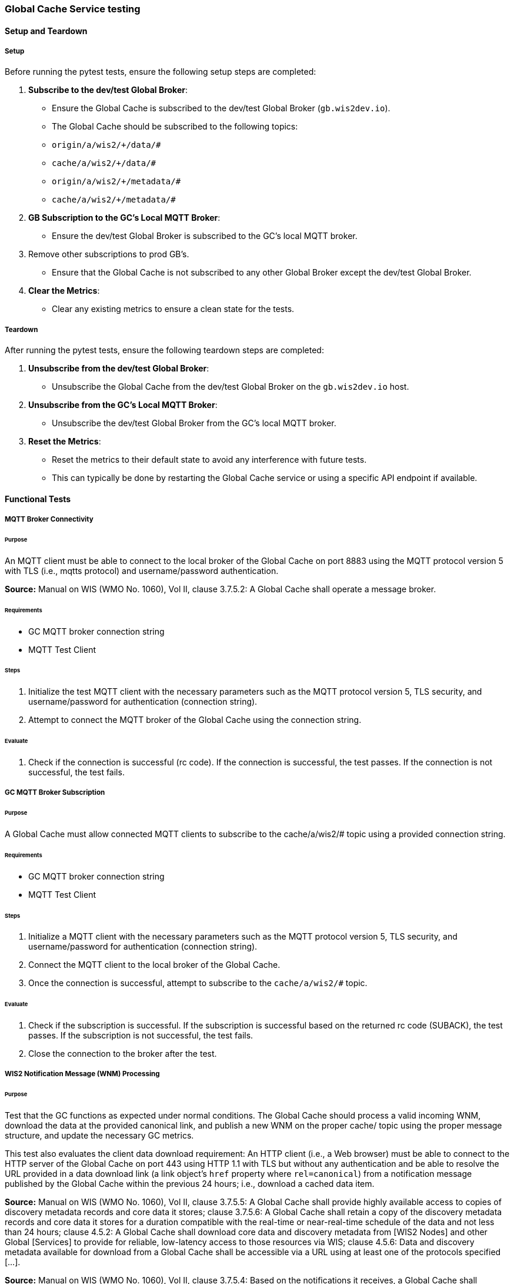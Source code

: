 [[global-cache-testing]]

=== Global Cache Service testing

[[global-cache-setup-teardown]]

==== Setup and Teardown

===== Setup

Before running the pytest tests, ensure the following setup steps are completed:

1. **Subscribe to the dev/test Global Broker**:
    - Ensure the Global Cache is subscribed to the dev/test Global Broker (`gb.wis2dev.io`).
    - The Global Cache should be subscribed to the following topics:
        - `origin/a/wis2/+/data/#`
        - `cache/a/wis2/+/data/#`
        - `origin/a/wis2/+/metadata/#`
        - `cache/a/wis2/+/metadata/#`

2. **GB Subscription to the GC's Local MQTT Broker**:
    - Ensure the dev/test Global Broker is subscribed to the GC's local MQTT broker.
3. Remove other subscriptions to prod GB's.
    - Ensure that the Global Cache is not subscribed to any other Global Broker except the dev/test Global Broker.

4. **Clear the Metrics**:
    - Clear any existing metrics to ensure a clean state for the tests.

===== Teardown

After running the pytest tests, ensure the following teardown steps are completed:

1. **Unsubscribe from the dev/test Global Broker**:
    - Unsubscribe the Global Cache from the dev/test Global Broker on the `gb.wis2dev.io` host.

2. **Unsubscribe from the GC's Local MQTT Broker**:
    - Unsubscribe the dev/test Global Broker from the GC's local MQTT broker.

3. **Reset the Metrics**:
    - Reset the metrics to their default state to avoid any interference with future tests.
    - This can typically be done by restarting the Global Cache service or using a specific API endpoint if available.

==== Functional Tests

===== MQTT Broker Connectivity

====== Purpose
An MQTT client must be able to connect to the local broker of the Global Cache on port 8883 using the MQTT protocol version 5 with TLS (i.e., mqtts protocol) and username/password authentication.

*Source:* Manual on WIS (WMO No. 1060), Vol II, clause 3.7.5.2: A Global Cache shall operate a message broker.

====== Requirements
* GC MQTT broker connection string
* MQTT Test Client

====== Steps

. Initialize the test MQTT client with the necessary parameters such as the MQTT protocol version 5, TLS security, and username/password for authentication (connection string).
. Attempt to connect the MQTT broker of the Global Cache using the connection string.

====== Evaluate

. Check if the connection is successful (rc code). If the connection is successful, the test passes. If the connection is not successful, the test fails.

===== GC MQTT Broker Subscription

====== Purpose
A Global Cache must allow connected MQTT clients to subscribe to the ++cache/a/wis2/#++ topic using a provided connection string.

====== Requirements
* GC MQTT broker connection string
* MQTT Test Client

====== Steps

. Initialize a MQTT client with the necessary parameters such as the MQTT protocol version 5, TLS security, and username/password for authentication (connection string).
. Connect the MQTT client to the local broker of the Global Cache.
. Once the connection is successful, attempt to subscribe to the `cache/a/wis2/#` topic.

====== Evaluate

. Check if the subscription is successful. If the subscription is successful based on the returned rc code (SUBACK), the test passes. If the subscription is not successful, the test fails.
. Close the connection to the broker after the test.


===== WIS2 Notification Message (WNM) Processing

====== Purpose
Test that the GC functions as expected under normal conditions. The Global Cache should process a valid incoming WNM, download the data at the provided canonical link, and publish a new WNM on the proper ++cache/++ topic using the proper message structure, and update the necessary GC metrics.

This test also evaluates the client data download requirement: An HTTP client (i.e., a Web browser) must be able to connect to the HTTP server of the Global Cache on port 443 using HTTP 1.1 with TLS but without any authentication and be able to resolve the URL provided in a data download link (a link object's `href` property where `rel=canonical`) from a notification message published by the Global Cache within the previous 24 hours; i.e., download a cached data item.

*Source:* Manual on WIS (WMO No. 1060), Vol II, clause 3.7.5.5: A Global Cache shall provide highly available access to copies of discovery metadata records and core data it stores; clause 3.7.5.6: A Global Cache shall retain a copy of the discovery metadata records and core data it stores for a duration compatible with the real-time or near-real-time schedule of the data and not less than 24 hours; clause 4.5.2: A Global Cache shall download core data and discovery metadata from [WIS2 Nodes] and other Global [Services] to provide for reliable, low-latency access to those resources via WIS; clause 4.5.6: Data and discovery metadata available for download from a Global Cache shall be accessible via a URL using at least one of the protocols specified [...].

*Source:* Manual on WIS (WMO No. 1060), Vol II, clause 3.7.5.4: Based on the notifications it receives, a Global Cache shall download and store a copy of discovery metadata records and core data from [WIS2 Nodes] and other Global [Services]; clause 3.7.5.7: A Global Cache shall publish notifications via its Message Broker about copies of the discovery metadata records and core data it makes available. A Global Cache shall use a standardized topic structure when publishing notifications; clause 4.5.2: A Global Cache shall download core data and discovery metadata from [WIS2 Nodes] and other Global [Services] to provide for reliable, low-latency access to those resources via WIS; clause 4.5.4: Based on received notifications, a Global Cache shall download core data from [WIS2 Nodes] or other Global [Services] and store them for a minimum duration of 24 hours; clause 4.5.5: Based on its received notifications, a Global Cache shall download discovery metadata records from [WIS2 Nodes] or other Global [Services] and store them for a minimum duration of 24 hours; clause 4.5.7: A Global Cache shall publish notifications to a Message Broker indicating  the availability of data and discovery metadata resources from the Global Cache and shall use the format and protocol specified [...].

*Source:* Guide to WIS (WMO No. 1061), Vol II, clause 2.7.4.1. [Global Cache] Technical considerations https://wmo-im.github.io/wis2-guide/guide/wis2-guide-DRAFT.html#_technical_considerations_2; clause 2.7.4.2. [Global Cache] Practices and procedures https://wmo-im.github.io/wis2-guide/guide/wis2-guide-DRAFT.html#_practices_and_procedures_2

====== Requirements
* Dev/test GB MQTT broker connection string
    ** MQTT user is able to read and write messages on the `origin/a/wis2/#` and `cache/a/wis2/#` topics.
* Dev/test GC is initiated and connected to the dev/test GB with subscriptions to the following topics:
    ** origin/a/wis2/+/data/#
    ** cache/a/wis2/+/data/#
    ** origin/a/wis2/+/metadata/#
    ** cache/a/wis2/+/metadata/#
* MQTT test client
    ** Client should connect to the dev/test GB MQTT broker using the provided connection string to control the input and monitor the output.
* GC metrics scraper
* Prepared WIS2 Notification Messages and associated data objects:
  ** A known number *https://github.com/wmo-im/wis2-notification-message[valid]* WNM's with:
    *** `properties.cache` set to true
    *** `properties.data_id` + `properties.pubtime` should be unique to each message. Ensuring a different data_id is best here.
  ** Accompanying data objects should be accessible via the canonical link provided in the WNM.
    *** The canonical link should be accessible per the core requirements and the data object hash should match the hash provided in the WNM if integrity properties are provided.

====== Steps

. Configure the MQTT test client to connect to the dev/test GB MQTT broker using the provided connection string.
. Publish a batch of Prepared WIS2 Notification Messages to the dev/test GB on following topics:
    ** Send 1 or more messages to origin/a/wis2/+/data/#
    ** Send 1 or more messages to cache/a/wis2/+/data/#
    ** Send 1 or more messages to origin/a/wis2/+/metadata/#
    ** Send 1 or more messages to cache/a/wis2/+/metadata/#
. The test MQTT client should store the messages received on the `cache/a/wis2/#` topic published by the GC and download the data objects from the canonical link provided in the messages using HTTP 1.1 with TLS.
    ** The original data object and the downloaded>>cached data objects can then be compared to ensure they are identical.

====== Evaluate
* WNM Messages
    ** The total number of cache notification messages published by the GC on the cache/a/wis2/# topic.
    ** All messages should be the same as the source WNM's except for:
        *** The canonical link (a link object's `href` property where `rel=canonical`), this should point to the GC's cached object.
        *** the unique identifier of the message (id)
        *** The topic, always on the `cache` channel. Note the incoming message may be unchanged if it was originally published on the `cache` channel.
* Data Objects
    ** The total number of data objects cached by the GC. This should match the number of cache notification messages published.
    ** The data objects cached by the GC should be identical to the source data objects.
        *** The diff or hashes of the data objects should be identical.
* GC Metrics
    ** `wmo_wis2_gc_download_total` (matches total messages)
    ** `wmo_wis2_gc_dataserver_status_flag` (set to 1 for each)
    ** `wmo_wis2_gc_dataserver_last_download_timestamp_seconds` (set for each and within expected time range)

===== Cache False Directive

====== Purpose

Where a Global Cache receives a notification message with _properties.cache_ set to false, the Global Cache should publish a notification message where the data download link (a link object's `href` property where `rel=canonical`) refers to the source data server.

====== Requirements

* Dev/test GB MQTT broker connection string
    ** MQTT user is able to read and write messages on the `origin/a/wis2/#` and `cache/a/wis2/#` topics.
* Dev/test GC is initiated with subscription to the `cache/a/wis2/#` topic and `origin/a/wis2/#` topic of the dev/test GB.
* MQTT test client
    ** Client should connect to both the dev/test GB MQTT broker using the provided connection string to control the input and monitor the output.
* GC metrics scraper
* Prepared WIS2 Notification Messages and data objects:
  ** A known number *https://github.com/wmo-im/wis2-notification-message[valid]* WNM's with:
    *** `properties.cache` set to #false#
    *** `properties.data_id` + `properties.pubtime` should be unique to each message.
  ** Accompanying data objects are not required for this test.

====== Steps

. Configure the MQTT test client to connect to the dev/test GB MQTT broker using the provided connection string.
. Publish the prepared WIS2 Notification Messages to the dev/test GB the following topics:
    ** Send 1 or more messages to origin/a/wis2/+/data/#
    ** Send 1 or more messages to cache/a/wis2/+/data/#
    ** Send 1 or more messages to origin/a/wis2/+/metadata/#
    ** Send 1 or more messages to cache/a/wis2/+/metadata/#

====== Evaluate
* WNM Messages
    ** The total number of cache notification messages published by the GC on the `cache/a/wis2/#` topic
    ** all messages should be the same as the source WNM's except for:
        *** the unique identifier of the message (id)
        *** the topic (`cache/a/wis2/...`) (note the incoming message may be on the same `cache/#` topic if it is from another GC)
* GC Metrics
  ** `wmo_wis2_gc_download_total` (unchanged)
  ** `wmo_wis2_gc_dataserver_status_flag` (unchanged)
  ** `wmo_wis2_gc_dataserver_last_download_timestamp_seconds` (unchanged)
  ** `wmo_wis2_gc_no_cache_total` (+=1 for each WNM)

===== Source Download Failure

====== Purpose
Where a Global Cache receives a valid WNM, but is unable to download a data item from the location specified in a notification message (i.e., the source data server), the `metric wmo_wis2_gc_dataserver_status_flag` for the source data server should be set to 0 (zero).

====== Requirements
* Dev/test GB MQTT broker connection string
    ** MQTT user is able to read and write messages on the `origin/a/wis2/#` and `cache/a/wis2/#` topics.
* Dev/test GC is initiated with subscription to the `cache/a/wis2/#` topic and `origin/a/wis2/#` topic of the dev/test GB.
* MQTT test client
    ** Client should connect the dev/test GB MQTT broker using the provided connection string to control the input and monitor the output.
* GC metrics scraper
* Prepared WIS2 Notification Messages and data objects
  ** A known number *https://github.com/wmo-im/wis2-notification-message[valid]* WNM's with:
    *** #invalid# data download links (a link object's `href` property where `rel=canonical`)
    *** `properties.data_id` + `properties.pubtime` should be unique to each message.
  ** Accompanying data objects are not required for this test.

====== Steps

. Configure the MQTT test client to connect to the dev/test MQTT broker using the provided connection string.
. Publish the prepared WNM's to the dev/test GB on one or more of the following topics:
    ** origin/a/wis2/+/data/#
    ** cache/a/wis2/+/data/#
    ** origin/a/wis2/+/metadata/#
    ** cache/a/wis2/+/metadata/#

====== Evaluate
* WNM Messages
    ** No messages should be published on the `cache/a/wis2/#` topic as received by the test MQTT client.
* Data Objects
    ** No data objects should be cached by the GC.
* GC Metrics
    ** `wmo_wis2_gc_download_total` (unchanged)
    ** `wmo_wis2_gc_dataserver_status_flag` (set to 0 for each)
    ** `wmo_wis2_gc_dataserver_last_download_timestamp_seconds` (unchanged)
    ** `wmo_wis2_gc_downloaded_errors_total` (+=1 for each WNM)

===== Cache Override (Optional)
====== Purpose
Where a Global Cache determines that it is unable to cache a data item, the Global Cache should publish a notification message where the data download link (a link object's `href` property where `rel=canonical`) refers to the source data server, and the metric `wmo_wis2_gc_cache_override_total` is incremented by 1 (one).
Note that the trigger for this directive is implementation specific. The criteria must be known and enabled for the test
to be valid. Additionally, a given GC may decide to NOT implement this directive and thus this test is included as optional.

====== Requirements
* Dev/test GB MQTT broker connection string
    ** MQTT user is able to read and write messages on the `origin/a/wis2/#` and `cache/a/wis2/#` topics.
* Dev/test GC is initiated with subscription to the `cache/a/wis2/#` topic and `origin/a/wis2/#` topic of the dev/test GB.
* MQTT test client
    ** Client should connect to the dev/test GB MQTT broker using the provided connection string to control the input and monitor the output.
* GC metrics scraper
* Prepared WIS2 Notification Messages and data objects
  ** A known number *https://github.com/wmo-im/wis2-notification-message[valid]* WNM's with:
    *** `properties.cache` set to #true#
    *** `properties.data_id` + `properties.pubtime` should be unique to each message.
    *** #The known properties that trigger the cache override directive.#
  ** Accompanying data objects are not required for this test.

====== Steps

. Configure the MQTT test client to connect to the dev/test GB broker using the provided connection string.
. Publish the perpared WNM's to the dev/test GB on one or more of the following topics:
    ** origin/a/wis2/+/data/#
    ** cache/a/wis2/+/data/#
    ** origin/a/wis2/+/metadata/#
    ** cache/a/wis2/+/metadata/#

====== Evaluate
* Topic
    ** No messages should be published on the `cache/a/wis2/#` topic as received by the test MQTT client.
* WNM Messages
    ** No messages should be published on the `cache/a/wis2/#` topic as received by the test MQTT client.
* Data Objects
    ** No data objects should be cached by the GC.
* GC Metrics
    ** The following metrics are updated as expected per the prepared test data set:
        *** `wmo_wis2_gc_download_total` (unchanged)
        *** `wmo_wis2_gc_dataserver_status_flag` (unchanged)
        *** `wmo_wis2_gc_dataserver_last_download_timestamp_seconds` (unchanged)
        *** `wmo_wis2_gc_cache_override_total` (+=1 for each WNM)
        *** `wmo_wis2_gc_downloaded_errors_total` (unchanged)

===== Data Integrity Check Failure (Recommended)

====== Purpose
A Global Cache should validate the integrity of the resources it caches and only accept data which matches the integrity value from the WIS Notification Message. If the WIS Notification Message does not contain an integrity value, a Global Cache should accept the data as valid. In this case a Global Cache _may_ add an integrity value to the message it republishes.

*Source:* Guide to WIS (WMO No. 1061), Vol II, clause 2.7.4.1. [Global Cache] Technical considerations https://wmo-im.github.io/wis2-guide/guide/wis2-guide-DRAFT.html#_technical_considerations_2; clause 2.7.4.2. [Global Cache] Practices and procedures https://wmo-im.github.io/wis2-guide/guide/wis2-guide-DRAFT.html#_practices_and_procedures_2
*Source:* https://github.com/wmo-im/wis2-notification-message/blob/main/standard/recommendations/core/REC_integrity.adoc

====== Requirements
* Dev/test GB MQTT broker connection string
    ** MQTT user is able to read and write messages on the `origin/a/wis2/#` and `cache/a/wis2/#` topics.
* Dev/test GC is initiated with subscription to the `cache/a/wis2/#` topic and `origin/a/wis2/#` topic of the dev/test GB.
* MQTT test client
    ** Client should connect to the dev/test GB MQTT broker using the provided connection string to control the input and monitor the output.
* GC metrics scraper
* Prepared WIS2 Notification Messages and data objects
  ** A known number *https://github.com/wmo-im/wis2-notification-message[valid]* WNM's with:
    *** #invalid# data integrity value (accessed via `properties.integrity.value` and the method specified in `properties.integrity.method`)
    *** `properties.data_id` + `properties.pubtime` should be unique to each message.
  ** Accompanying data objects that are accessible via the canonical link provided in the WNM

====== Steps
. Publish the prepared WNM's to the dev/test GB on one or more of the following topics:
    ** origin/a/wis2/+/data/#
    ** cache/a/wis2/+/data/#
    ** origin/a/wis2/+/metadata/#
    ** cache/a/wis2/+/metadata/#

====== Evaluate
* WNM Messages
    ** No messages should be published on the `cache/a/wis2/#` topic as received by the test MQTT client.
* Data Objects
    ** No data objects should be cached by the GC.
* GC Metrics
    ** `wmo_wis2_gc_download_total` (unchanged)
    ** `wmo_wis2_gc_dataserver_status_flag` (set to 0 for each)
    ** `wmo_wis2_gc_dataserver_last_download_timestamp_seconds` (unchanged)
    ** `wmo_wis2_gc_downloaded_errors_total` (+=1 for each WNM)
    ** `wmo_wis2_gc_integrity_failed_total` (+=1 for each WNM)

===== WIS2 Notification Message Deduplication

====== Purpose

A Global Cache must ensure that only one instance of a notification message with a given unique identifier (id) is successfully processed.

*Source:* Manual on WIS (WMO No. 1060), Vol II, clause 3.7.5.3: A Global Cache shall subscribe to notifications about the availability of discovery metadata records and core data for real-time or near-real-time exchange. Duplicate notifications are discarded.

====== Requirements
* Dev/test GB MQTT broker connection string
    ** MQTT user is able to read and write messages on the `origin/a/wis2/#` and `cache/a/wis2/#` topics.
* Dev/test GC is initiated with subscription to the `cache/a/wis2/#` topic and `origin/a/wis2/#` topic of the dev/test GB.
* MQTT test client
    ** Client should connect to the dev/test GB MQTT broker using the provided connection string to control the input and monitor the output.
* GC metrics scraper
* Prepared WIS2 Notification Messages and data objects
  ** A known number *https://github.com/wmo-im/wis2-notification-message[valid]* WNM's where:
    *** `properties.data_id` + `properties.pubtime` are #NOT# unique to each message, but shared by 2 or more messages.
  ** Accompanying data objects that are accessible via the canonical link provided in the WNM,

====== Steps
. Publish the prepared WNM's to the dev/test GB on one or more of the following topics:
    ** origin/a/wis2/+/data/#
    ** cache/a/wis2/+/data/#
    ** origin/a/wis2/+/metadata/#
    ** cache/a/wis2/+/metadata/#

====== Evaluate
* WNM Messages
    ** Only one message should be published by the GC on the `cache/a/wis2/#` topic per unique identifier which is defined as `properties.data_id` + `properties.pubtime`.
        *** Note that due to the update directive related to 8.2, prepared messages should use unique data_id's to ensure uniqueness.
* Data Objects
    ** Only one data object should be cached per unique identifier which is defined as `properties.data_id` + `properties.pubtime`.
* GC Metrics
    ** `wmo_wis2_gc_download_total` (+=1 for each unique identifier)
    ** `wmo_wis2_gc_dataserver_status_flag` (set to 1 for each unique identifier)
    ** `wmo_wis2_gc_dataserver_last_download_timestamp_seconds` (set to current for each unique identifier)
    ** `wmo_wis2_gc_downloaded_errors_total` (unchanged)
    ** `wmo_wis2_gc_integrity_failed_total` (unchanged)


===== WIS2 Notification Message Deduplication (Alternative 1)

====== Purpose
Where a Global Cache fails to process a notification message relating to a given unique data object (`properties.data_id` + `properties.pubtime`), a Global Cache should successfully process a valid, subsequently received notification message with the same unique data identifier.

*Source:* Manual on WIS (WMO No. 1060), Vol II, clause 3.7.5.3: A Global Cache shall subscribe to notifications about the availability of discovery metadata records and core data for real-time or near-real-time exchange. Duplicate notifications are discarded.

====== Requirements
* Dev/test GB MQTT broker connection string
    ** MQTT user is able to read and write messages on the `origin/a/wis2/#` and `cache/a/wis2/#` topics.
* Dev/test GC is initiated with subscription to the `cache/a/wis2/#` topic and `origin/a/wis2/#` topic of the dev/test GB.
* MQTT test client
    ** Client should connect to the dev/test GB MQTT broker using the provided connection string to control the input and monitor the output.
* GC metrics scraper
* Prepared WIS2 Notification Messages and data objects
  ** A known number *https://github.com/wmo-im/wis2-notification-message[valid]* WNM's where:
    *** `properties.data_id` + `properties.pubtime` are #NOT# unique to each message, but shared by 2 or more messages.
    *** This defines a unique identifier message set.
    *** For each unique identifier message set, the first published message should be invalid, or the data object inaccessible, and the second message/data object should be valid.
  ** Accompanying data objects that are accessible (or not) via the canonical link provided in the WNM.

====== Steps
. Publish the prepared WNM's to the dev/test GB such that the invalid WNM for each unique data identifier is published first. One or more of the following topics can be used:
    ** origin/a/wis2/+/data/#
    ** cache/a/wis2/+/data/#
    ** origin/a/wis2/+/metadata/#
    ** cache/a/wis2/+/metadata/#

====== Evaluate
* WNM Messages
    ** Only one message should be received on the `cache/a/wis2/#` topic per unique identifier which is defined as `properties.data_id` + `properties.pubtime`.
* Data Objects
    ** Only one data object should be cached per unique identifier which is defined as `properties.data_id` + `properties.pubtime`.
* GC Metrics
    ** `wmo_wis2_gc_download_total` (+=1 for each unique identifier)
    ** `wmo_wis2_gc_dataserver_status_flag` (set to 1 for each unique identifier)
    ** `wmo_wis2_gc_dataserver_last_download_timestamp_seconds` (set to current for each unique identifier)
    ** `wmo_wis2_gc_downloaded_errors_total` (+=1 for each unique identifier WNM message set)
    ** `wmo_wis2_gc_integrity_failed_total` (unchanged)

===== WIS2 Notification Message Deduplication (Alternative 2)

====== Purpose

Related to the two previous tests, a GC should not process and cache a data item if it has already processed and cached a data item with the same `properties.data_id` and a `properties.pubtime` that is equal to or less than the `properties.pubtime` of the new data item. This test is an extension of the previous tests and can be conducted in conjunction with them.

====== Requirements
See above.

====== Steps
. Publish the prepared WNM's to the dev/test GB such for each unique identifier message set, the first published message has a pubtime that is #greater than or equal to# the subsequent message/s. One or more of the following topics can be used:
    ** origin/a/wis2/+/data/#
    ** cache/a/wis2/+/data/#
    ** origin/a/wis2/+/metadata/#
    ** cache/a/wis2/+/metadata/#

====== Evaluate
* WNM Messages
    ** For each message set with a shared data_id, each message should be processed by the GC and received on the `cache/a/wis2/#` topic assuming that the `properties.pubtime` as been correctly set (decreasing or equal) for each message sent in chronological order.
* Data Objects
    ** For each message set with a shared data_id, each data object should be cached by the GC and assuming that the `properties.pubtime` as been correctly set (decreasing or equal) for each message sent in chronological order.
* GC Metrics
    ** `wmo_wis2_gc_download_total` (+=1 for each set of messages sharing the same data_id)
    ** `wmo_wis2_gc_dataserver_status_flag` (set to 1)
    ** `wmo_wis2_gc_dataserver_last_download_timestamp_seconds` (set to current)
    ** `wmo_wis2_gc_downloaded_errors_total` (unchanged)
    ** `wmo_wis2_gc_integrity_failed_total` (unchanged)

===== Data Update

====== Purpose
A Global Cache should treat notification messages with the same data item identifier (`properties.data_id`), but different publication times (`properties.pubtime`) as unique data items. Data items with the same `properties.data_id` but a greater/later publication time AND a #update# link (links['rel']='update'), should be processed (see test Notification processing). Data items with the same `properties.data_id` but earlier or identical publication times should be ignored (see deduplication test 8).

*Source:* Guide to WIS (WMO No. 1061), Vol II, clause 2.7.4.2. [Global Cache] Practices and procedures: “Verify if the message points to new or updated data by comparing the pubtime value of the notification message with the list of data_ids”. https://wmo-im.github.io/wis2-guide/guide/wis2-guide-DRAFT.html#_practices_and_procedures_2

====== Requirements
* Dev/test GB MQTT broker connection string
    ** MQTT user is able to read and write messages on the `origin/a/wis2/#` and `cache/a/wis2/#` topics.
* Dev/test GC is initiated with subscription to the `cache/a/wis2/#` topic and `origin/a/wis2/#` topic of the dev/test GB.
* MQTT test client
    ** Client should connect to the dev/test GB MQTT broker using the provided connection string to control the input and monitor the output.
* GC metrics scraper
* Prepared WIS2 Notification Messages and data objects
  ** A known number *https://github.com/wmo-im/wis2-notification-message[valid]* WNM's where:
    *** `properties.data_id` + `properties.pubtime` are unique to each message, but the properties.data_id is shared by 2 or more messages and the pubtimes are different.
    *** Ensure that for a given shared data_id, the message with the latest pubtime has link with `rel=update`.
    *** This defines a unique identifier message set.
  ** Accompanying data objects that are accessible via the canonical link provided in the WNM.

====== Steps
. Publish the prepared WNM's to the dev/test GB such for each unique identifier message set, the first published message has a pubtime that is less than the subsequent message/s and subsequent messages have a valid update link. One or more of the following topics can be used:
    ** origin/a/wis2/+/data/#
    ** cache/a/wis2/+/data/#
    ** origin/a/wis2/+/metadata/#
    ** cache/a/wis2/+/metadata/#

====== Evaluate
* WNM Messages
    ** For each message set with a shared data_id, each message should be processed by the GC and received on the `cache/a/wis2/#` topic assuming that the `properties.pubtime` as been correctly set (increasing) for each message sent in chronological order.
* Data Objects
    ** For each message set with a shared data_id, each data object should be cached by the GC and assuming that the `properties.pubtime` as been correctly set (increasing) for each message sent in chronological order.
* GC Metrics
    ** `wmo_wis2_gc_download_total` (+=1 for each message)
    ** `wmo_wis2_gc_dataserver_status_flag` (set to 1)
    ** `wmo_wis2_gc_dataserver_last_download_timestamp_seconds` (set to current)
    ** `wmo_wis2_gc_downloaded_errors_total` (unchanged)
    ** `wmo_wis2_gc_integrity_failed_total` (unchanged)

==== Performance tests

===== WIS2 Notification Processing Rate

====== Purpose
A Global Cache shall be able to successfully process, on average, 2000 unique WNM's per minute with an average message size of 75kb. This test represents the upper end of the current WNM volume. This test is a measured performance test similar to test 3. WNM Processing except that a large batch of messages is used, and the time taken to process the messages is measured. The noted WNM's/minute rate can be used as a performance indicator for the GC being tested.

====== Requirements
* Dev/test GB MQTT broker connection string
    ** MQTT user is able to read and write messages on the `origin/a/wis2/#` and `cache/a/wis2/#` topics.
* Dev/test GC is initiated and connected to the dev/test GB with subscriptions to the following topics:
    ** origin/a/wis2/+/data/#
    ** cache/a/wis2/+/data/#
    ** origin/a/wis2/+/metadata/#
    ** cache/a/wis2/+/metadata/#
* MQTT test client
    ** Client should connect to the dev/test GB MQTT broker using the provided connection string to control the input and monitor the output.
* GC metrics scraper
* Prepared WIS2 Notification Messages and associated data objects:
  ** A known number *https://github.com/wmo-im/wis2-notification-message[valid]* WNM's with:
    *** `properties.cache` set to true
    *** `properties.data_id` + `properties.pubtime` should be unique to each message. The ensure consistency, data_id alone should be used to determine uniqueness.
  ** Accompanying data objects should be accessible via the canonical link provided in the WNM.
    *** The canonical link should be accessible per the core requirements and the data object hash should match the hash provided in the WNM if integrity properties are provided.
    *** Average message size should be 75kb.

====== Steps
. Start the timer, and publish the batch of 2000 prepared WNM's to the dev/test GB on following topics:
    ** origin/a/wis2/+/data/#
    ** cache/a/wis2/+/data/#
    ** origin/a/wis2/+/metadata/#
    ** cache/a/wis2/+/metadata/#
. The test MQTT client should count the messages received on the `cache/a/wis2/#` topic that are published by the GC, but should not download the data objects.
. Stop the timer when the MQTT client has received all expected messages (2000). A timeout can be set to allow the test to run as long as needed within a reasonable window.

====== Evaluate
* WNM Messages
    ** The total number of cache notification messages published by the GC on the cache/a/wis2/# topic should match what was published (2000).
* GC Metrics
    ** `wmo_wis2_gc_download_total` matches total expected messages.

* The time taken to process the messages should not exceed 60 seconds (plus time taken to publish the WNM's) in order to pass the test.
    ** The results can be used as a baseline for the GC's performance.

===== Concurrent client downloads

====== Purpose
A Global Cache should support a minimum of 1000 simultaneous downloads.

*Source:* Manual on WIS (WMO No. 1060), Vol II, clause 3.7.5.5: A Global Cache shall provide highly available access to copies of discovery metadata records and core data it stores; clause 4.5.1: A Global Cache shall operate a highly available storage and download service; clause 4.5.2: A Global Cache shall download core data and discovery metadata from [WIS2 Nodes] and other Global [Services] to provide for reliable, low-latency access to those resources via WIS.
*Source:* Guide to WIS (WMO No. 1061), Vol II, clause 2.7.2.2. Service levels, performance indicators and fair-usage policies: https://wmo-im.github.io/wis2-guide/guide/wis2-guide-DRAFT.html#_procedure_for_registration_of_a_new_global_service

====== Requirements
* Dev/test GB MQTT broker connection string
    ** MQTT user is able to read and write messages on the `origin/a/wis2/#` and `cache/a/wis2/#` topics.
* Dev/test GC is initiated and connected to the dev/test GB with subscriptions to the following topics:
    ** origin/a/wis2/+/data/#
    ** cache/a/wis2/+/data/#
    ** origin/a/wis2/+/metadata/#
    ** cache/a/wis2/+/metadata/#
* MQTT test client
    ** Client should connect to the dev/test GB MQTT broker using the provided connection string to control the input and monitor the output.
* Prepared WIS2 Notification Messages and associated data objects:
  ** A known number (5) *https://github.com/wmo-im/wis2-notification-message[valid]* WNM's with:
    *** `properties.cache` set to true
    *** `properties.data_id` + `properties.pubtime` should be unique to each message. Ensuring a different data_id is best here.
  ** Valid data objects to be cached
    *** A larger than average data object should be generated/used in order to ensure that the clients downloading the data object concurrently do not finish before the test is complete. A 500MB data object is recommended.
* Jmeter, Locust, or similar tool to manage the concurrent downloads.

====== Steps
. Publish the prepared WNM's one at a time to the dev/test GB on one of the following topics:
    ** origin/a/wis2/+/data/#
    ** cache/a/wis2/+/data/#
    ** origin/a/wis2/+/metadata/#
    ** cache/a/wis2/+/metadata/#

For each WNM:
. Once the _cache_ notification message is received by the test MQTT client (from the dev/test GC), the test client should start 1000 concurrent downloads of the data object/s from the canonical link provided in the _cache_ WNM.
. The test client should record the number of successful downloads and the time taken to complete each download.

====== Evaluate
The test is considered successful if the following conditions are met:
* The total number of successful downloads is 1000.
* While the download time can be used to establish a baseline, it is highly dependent on the network and server conditions of the test environment and should not be used as a pass/fail criteria.


===== Implicit tests
These are tests that are to be verified by the individual implementations as they represent critical requirements but would be difficult to test in a generic way.

====== Valid TLS/SSL certificate
* A Global Cache must have a valid TLS/SSL certificate to ensure secure communication with other WIS2 components.

====== Available Storage Space
* A Global Cache shall be able to store at least 100GB of Core data items.

*Source:* Guide to WIS (WMO No. 1061), Vol II, clause 2.7.2.2. Service levels, performance indicators and fair-usage policies: “A Global Cache should support a minimum of 100 GB of data in the cache” https://wmo-im.github.io/wis2-guide/guide/wis2-guide-DRAFT.html#_procedure_for_registration_of_a_new_global_service


